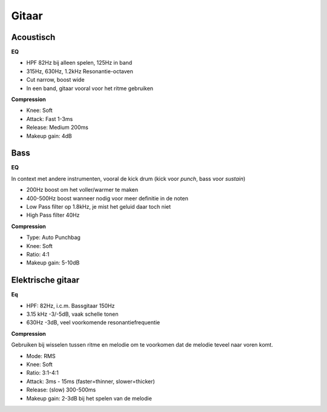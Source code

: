 Gitaar
===================

Acoustisch
-------------

**EQ**

- HPF 82Hz bij alleen spelen, 125Hz in band
- 315Hz, 630Hz, 1.2kHz Resonantie-octaven
- Cut narrow, boost wide
- In een band, gitaar vooral voor het ritme gebruiken

**Compression**

- Knee: Soft
- Attack: Fast 1-3ms
- Release: Medium 200ms
- Makeup gain: 4dB

.. Youtube:: H6_L4X_ftNM
   :width: 100%


Bass
-----------
**EQ**

In context met andere instrumenten, vooral de kick drum (kick voor *punch*, bass voor *sustain*)

- 200Hz boost om het voller/warmer te maken
- 400-500Hz boost wanneer nodig voor meer definitie in de noten
- Low Pass filter op 1.8kHz, je mist het geluid daar toch niet
- High Pass filter 40Hz

**Compression**

- Type: Auto Punchbag
- Knee: Soft
- Ratio: 4:1
- Makeup gain: 5-10dB

.. Youtube:: ctBDFPnhrOs
   :width: 100%

Elektrische gitaar
---------------------
**Eq**

- HPF: 82Hz, i.c.m. Bassgitaar 150Hz
- 3.15 kHz -3/-5dB, vaak schelle tonen
- 630Hz -3dB, veel voorkomende resonantiefrequentie

**Compression**

Gebruiken bij wisselen tussen ritme en melodie om te voorkomen dat de melodie teveel naar voren komt.

- Mode: RMS
- Knee: Soft
- Ratio: 3:1-4:1
- Attack: 3ms - 15ms (faster=thinner, slower=thicker)
- Release: (slow) 300-500ms
- Makeup gain: 2-3dB bij het spelen van de melodie
